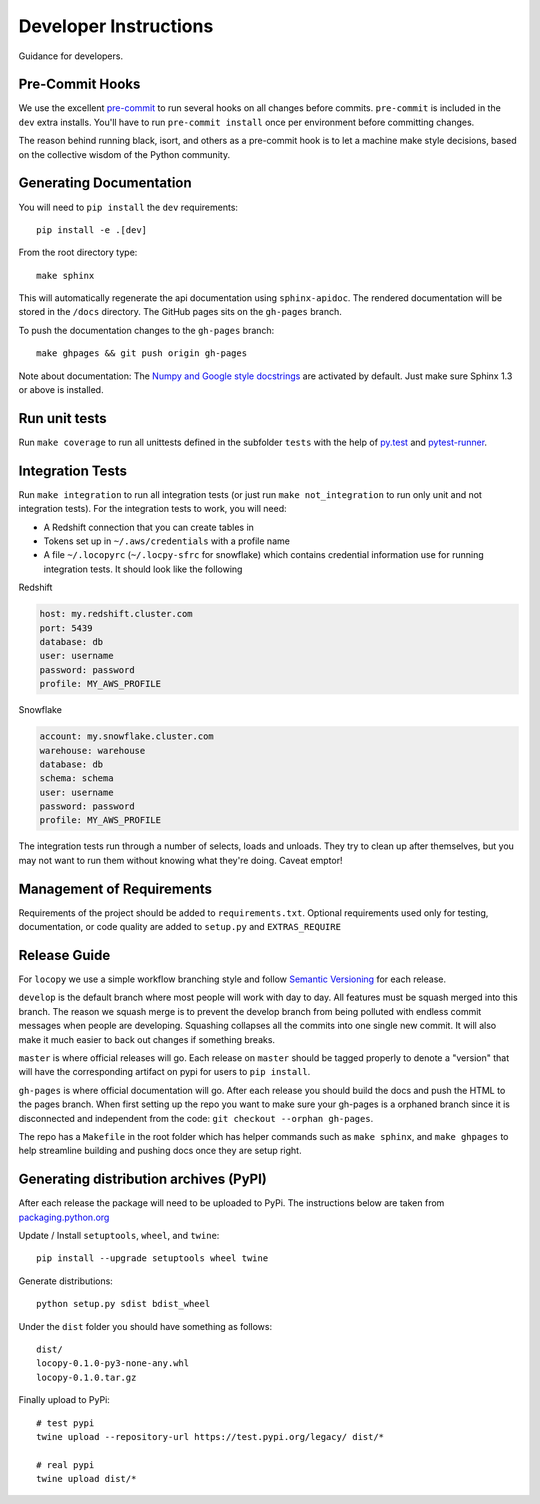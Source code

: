 Developer Instructions
======================

Guidance for developers.

Pre-Commit Hooks
----------------

We use the excellent `pre-commit <https://pre-commit.com/>`_ to run several hooks on all changes before commits.
``pre-commit`` is included in the ``dev`` extra installs. You'll have to run ``pre-commit install`` once per environment
before committing changes.

The reason behind running black, isort, and others as a pre-commit hook is to let a machine make style decisions, based
on the collective wisdom of the Python community.

Generating Documentation
------------------------

You will need to ``pip install`` the ``dev`` requirements::

    pip install -e .[dev]

From the root directory type::

    make sphinx

This will automatically regenerate the api documentation using ``sphinx-apidoc``.
The rendered documentation will be stored in the ``/docs`` directory.  The
GitHub pages sits on the ``gh-pages`` branch.

To push the documentation changes to the ``gh-pages`` branch::

    make ghpages && git push origin gh-pages

Note about documentation: The `Numpy and Google style docstrings
<http://sphinx-doc.org/latest/ext/napoleon.html>`_ are activated by default.
Just make sure Sphinx 1.3 or above is installed.


Run unit tests
--------------

Run ``make coverage`` to run all unittests defined in the subfolder
``tests`` with the help of `py.test <http://pytest.org/>`_ and
`pytest-runner <https://pypi.python.org/pypi/pytest-runner>`_.


Integration Tests
-----------------

Run ``make integration`` to run all integration tests (or just run
``make not_integration`` to run only unit and not integration tests).  For the
integration tests to work, you will need:

- A Redshift connection that you can create tables in
- Tokens set up in ``~/.aws/credentials`` with a profile name
- A file ``~/.locopyrc`` (``~/.locpy-sfrc`` for snowflake) which contains credential information
  use for running integration tests. It should look like the following

Redshift

.. code-block:: yaml

    host: my.redshift.cluster.com
    port: 5439
    database: db
    user: username
    password: password
    profile: MY_AWS_PROFILE


Snowflake

.. code-block:: yaml

    account: my.snowflake.cluster.com
    warehouse: warehouse
    database: db
    schema: schema
    user: username
    password: password
    profile: MY_AWS_PROFILE


The integration tests run through a number of selects, loads and unloads.  They
try to clean up after themselves, but you may not want to run them without
knowing what they're doing.  Caveat emptor!



Management of Requirements
--------------------------

Requirements of the project should be added to ``requirements.txt``.  Optional requirements used only for testing,
documentation, or code quality are added to ``setup.py`` and ``EXTRAS_REQUIRE``


Release Guide
-------------

For ``locopy`` we use a simple workflow branching style and follow
`Semantic Versioning <https://semver.org/>`_ for each release.

``develop`` is the default branch where most people will work with day to day. All features must be squash merged into
this branch. The reason we squash merge is to prevent the develop branch from being polluted with endless commit messages
when people are developing. Squashing collapses all the commits into one single new commit. It will also make it much easier to
back out changes if something breaks.

``master`` is where official releases will go. Each release on ``master`` should be tagged properly to denote a "version"
that will have the corresponding artifact on pypi for users to ``pip install``.

``gh-pages`` is where official documentation will go. After each release you should build the docs and push the HTML to
the pages branch. When first setting up the repo you want to make sure your gh-pages is a orphaned branch since it is
disconnected and independent from the code: ``git checkout --orphan gh-pages``.

The repo has a ``Makefile`` in the root folder which has helper commands such as ``make sphinx``, and
``make ghpages`` to help streamline building and pushing docs once they are setup right.



Generating distribution archives (PyPI)
---------------------------------------

After each release the package will need to be uploaded to PyPi. The instructions below are taken
from `packaging.python.org <https://packaging.python.org/tutorials/packaging-projects/#generating-distribution-archives>`_

Update / Install ``setuptools``, ``wheel``, and ``twine``::

    pip install --upgrade setuptools wheel twine

Generate distributions::

    python setup.py sdist bdist_wheel

Under the ``dist`` folder you should have something as follows::

    dist/
    locopy-0.1.0-py3-none-any.whl
    locopy-0.1.0.tar.gz



Finally upload to PyPi::

    # test pypi
    twine upload --repository-url https://test.pypi.org/legacy/ dist/*

    # real pypi
    twine upload dist/*
